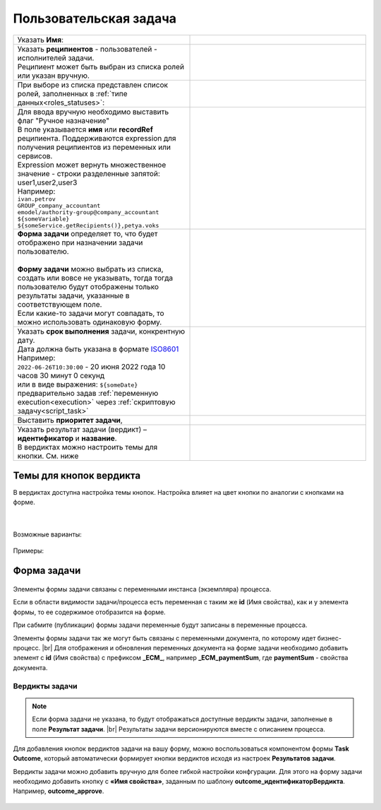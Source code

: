 Пользовательская задача
=======================
.. _user_task:

 .. image:: _static/54.png
       :width: 400
       :align: center

.. list-table::
      :widths: 5 5
      :class: tight-table 

      * - Указать **Имя**:
        - 
               .. image:: _static/55_0.png
                :width: 300
                :align: center

      * - | Указать **реципиентов** - пользователей - исполнителей задачи.
          | Реципиент может быть выбран из списка ролей или указан вручную.
        
        -

               .. image:: _static/55_1.png
                :width: 300
                :align: center

      * - | При выборе из списка представлен список ролей, заполненных в :ref:`типе данных<roles_statuses>`:

        -     

               .. image:: _static/55_2.png
                :width: 300
                :align: center

          |

               .. image:: _static/55_3.png
                :width: 300
                :align: center
                
      * - | Для ввода вручную необходимо выставить флаг "Ручное назначение"
          | В поле указывается **имя** или **recordRef** реципиента. Поддерживаются expression для получения реципиентов из переменных или сервисов. 
          | Expression может вернуть множественное значение - строки разделенные запятой: user1,user2,user3
          | Например:
          | ``ivan.petrov``
          | ``GROUP_company_accountant``
          | ``emodel/authority-group@company_accountant``
          | ``${someVariable}``
          | ``${someService.getRecipients()},petya.voks``
        - 
               .. image:: _static/55_4.png
                :width: 300
                :align: center
      * - | **Форма задачи** определяет то, что будет отображено при назначении задачи пользователю.
          | 
          | **Форму задачи** можно выбрать из списка, создать или вовсе не указывать, тогда тогда пользователю будут отображены только результаты задачи, указанные в соответствующем поле.
          | Если какие-то задачи могут совпадать, то можно использовать одинаковую форму.
        - 
               .. image:: _static/56.png
                :width: 300
                :align: center
      
      * - | Указать **срок выполнения** задачи, конкрентную дату.
          | Дата должна быть указана в формате `ISO8601  <https://ru.wikipedia.org/wiki/ISO_8601>`_ 
          | Например: 
          | ``2022-06-26T10:30:00`` - 20 июня 2022 года 10 часов 30 минут 0 секунд
          | или в виде выражения: ``${someDate}``
          | предварительно задав :ref:`переменную execution<execution>` через :ref:`скриптовую задачу<script_task>`
        - 
               .. image:: _static/56_1.png
                :width: 300
                :align: center
      * - | Выставить **приоритет задачи**, 
        - 
               .. image:: _static/56_2.png
                :width: 300
                :align: center
      * - | Указать результат задачи (вердикт) – **идентификатор** и **название**.
          | В вердиктах можно настроить темы для кнопки. См. ниже
        - 
               .. image:: _static/56_3.png
                :width: 300
                :align: center

Темы для кнопок вердикта
------------------------

В вердиктах доступна настройка темы кнопок. Настройка влияет на цвет кнопки по аналогии с кнопками на форме.

 .. image:: _static/56_4.png
       :width: 400
       :align: center

|

 .. image:: _static/56_5.png
       :width: 400
       :align: center

Возможные варианты:

 .. image:: _static/56_6.png
       :width: 400
       :align: center

Примеры:

 .. image:: _static/56_7.png
       :width: 700
       :align: center

Форма задачи
------------

 .. image:: _static/57.png
       :width: 600
       :align: center

Элементы формы задачи связаны с переменными инстанса (экземпляра) процесса.

Если в области видимости задачи/процесса есть переменная с таким же **id** (Имя свойства), как и у элемента формы, то ее содержимое отобразится на форме. 

При сабмите (публикации) формы задачи переменные будут записаны в переменные процесса.

Элементы формы задачи так же могут быть связаны с переменными документа, по которому идет бизнес-процесс. |br|
Для отображения и обновления переменных документа на форме задачи необходимо добавить элемент с **id** (Имя свойства) с префиксом **_ECM_**, например **_ECM_paymentSum**, где **paymentSum** - свойства документа.

Вердикты задачи
~~~~~~~~~~~~~~~

.. note::
       
       Если форма задачи не указана, то будут отображаться доступные вердикты задачи, заполненые в поле **Результат задачи**. |br|
       Результаты задачи версионируются вместе с описанием процесса.

Для добавления кнопок вердиктов задачи на вашу форму, можно воспользоваться компонентом формы **Task Outcome**, который автоматически формирует кнопки вердиктов исходя из настроек **Результатов задачи**.

Вердикты задачи можно добавить вручную для более гибкой настройки конфгурации. Для этого на форму задачи необходимо добавить кнопку с **«Имя свойства»**, заданным по шаблону **outcome_идентификаторВердикта**. Например, **outcome_approve**.

 .. image:: _static/58.png
       :width: 600
       :align: center


.. |br| raw:: html

     <br>   